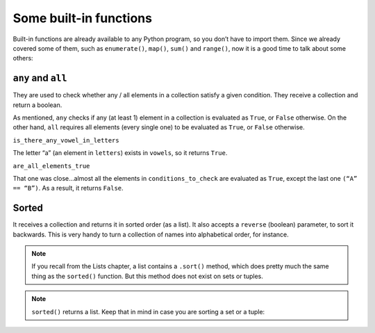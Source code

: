 ============
Some built-in functions
============

Built-in functions are already available to any Python program, so you don’t have to import them. 
Since we already covered some of them, such as ``enumerate()``, ``map()``, ``sum()`` and ``range()``, now it is a good time to talk about some others:

``any`` and ``all``
----------------
They are used to check whether any / all elements in a collection satisfy a given condition. They receive a collection and return a boolean.

.. code-block:: python
   :linenos:

    letters = ["a", "b", "c"]
    vowels = ["a", "e", "i", "o", "u"]

    is_there_any_vowel_in_letters = any([i for i in letters if i in vowels])
    conditions_to_check = [1 == 1, 3 > 2, "A" == "B"]
    are_all_elements_true = all(conditions_to_check)

    print(is_there_any_vowel_in_letters) #=> True
    print(are_all_elements_true) #=> False

As mentioned, ``any`` checks if any (at least 1) element in a collection is evaluated as ``True``, or ``False`` otherwise. 
On the other hand, ``all`` requires all elements (every single one) to be evaluated as ``True``, or ``False`` otherwise.

``is_there_any_vowel_in_letters``

The letter “a” (an element in ``letters``) exists in ``vowels``, so it returns ``True``.

``are_all_elements_true``

That one was close...almost all the elements in ``conditions_to_check`` are evaluated as ``True``, except the last one ``(“A” == “B”)``. As a result, it returns ``False``.

Sorted
------------

It receives a collection and returns it in sorted order (as a list). It also accepts a ``reverse`` (boolean) parameter, to sort it backwards. 
This is very handy to turn a collection of names into alphabetical order, for instance. 

.. note::

    If you recall from the Lists chapter, a list contains a ``.sort()`` method, which does pretty much the same thing as the ``sorted()`` function. 
    But this method does not exist on sets or tuples.

.. note::

    ``sorted()`` returns a list. Keep that in mind in case you are sorting a set or a tuple:

    .. code-block:: python
        :linenos:

        names_set = {"Jim", "Pam", "Angela"}
        numbers_tuple = (2, 1, 3)

        names_set_sorted = sorted(names_set)
        numbers_tuple_sorted_reverse = sorted(numbers_tuple, reverse=True)

        print(type(names_set_sorted)) #=> <class 'list'>
        print(names_set_sorted) #=> ['Angela', 'Jim', 'Pam']
        print(type(numbers_tuple_sorted_reverse)) #=> <class 'list'>
        print(numbers_tuple_sorted_reverse) #=> [3, 2, 1]
